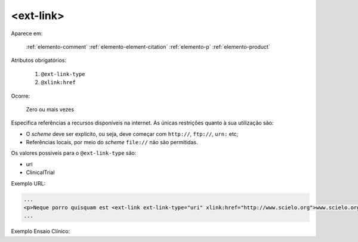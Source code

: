 .. _elemento-ext-link:

<ext-link>
==========

Aparece em:

  :ref:`elemento-comment`
  :ref:`elemento-element-citation`
  :ref:`elemento-p`
  :ref:`elemento-product`  

Atributos obrigatórios:

  1. ``@ext-link-type``
  2. ``@xlink:href``

Ocorre:

  Zero ou mais vezes

Especifica referências a recursos disponíveis na internet. As únicas restrições quanto à sua utilização são:

* O *scheme* deve ser explícito, ou seja, deve começar com ``http://``, ``ftp://``,   ``urn:`` etc;
* Referências locais, por meio do *scheme* ``file://`` não são permitidas.

Os valores possíveis para o ``@ext-link-type`` são:

* uri
* ClinicalTrial


Exemplo URL:

.. code-block:: xml

    ...
    <p>Neque porro quisquam est <ext-link ext-link-type="uri" xlink:href="http://www.scielo.org">www.scielo.org</ext-link> qui dolorem ipsum quia</p>
    ...


Exemplo Ensaio Clínico:

.. code-block:: xml
	...
    <ext-link ext-link-type="ClinicalTrial" xlink:href="https://clinicaltrials.gov/ct2/show/NCT01995279?term=NCT01995279">NCT01995279</ext-link>
    ...
    

.. {"reviewed_on": "20160624", "by": "gandhalf_thewhite@hotmail.com"}
